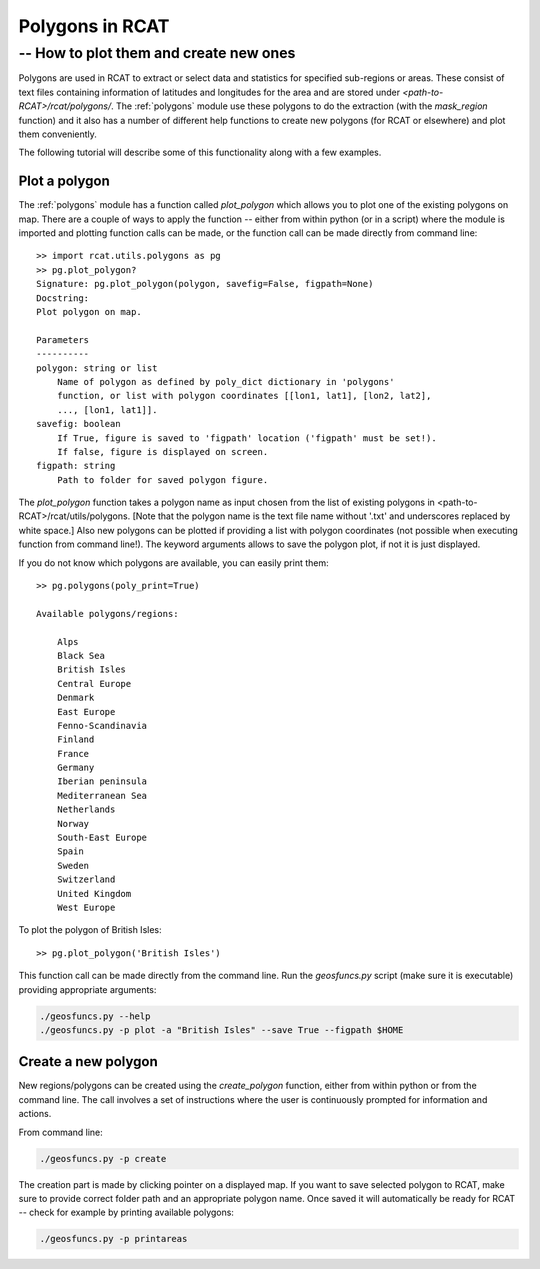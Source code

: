 .. _polygons_howto:

Polygons in RCAT
================
-- How to plot them and create new ones
---------------------------------------

Polygons are used in RCAT to extract or select data and statistics for specified
sub-regions or areas. These consist of text files containing information of
latitudes and longitudes for the area and are stored under
*<path-to-RCAT>/rcat/polygons/*. The :ref:`polygons` module use these polygons
to do the extraction (with the *mask_region* function) and it also has a number
of different help functions to create new polygons (for RCAT or elsewhere) and
plot them conveniently.

The following tutorial will describe some of this functionality along with a few
examples.


Plot a polygon
..............

The :ref:`polygons` module has a function called *plot_polygon*
which allows you to plot one of the existing polygons on map. There are a couple
of ways to apply the function -- either from within python (or in a script)
where the module is imported and plotting function calls can be made, or the
function call can be made directly from command line::

    >> import rcat.utils.polygons as pg
    >> pg.plot_polygon?
    Signature: pg.plot_polygon(polygon, savefig=False, figpath=None)
    Docstring:
    Plot polygon on map.

    Parameters
    ----------
    polygon: string or list
        Name of polygon as defined by poly_dict dictionary in 'polygons'
        function, or list with polygon coordinates [[lon1, lat1], [lon2, lat2],
        ..., [lon1, lat1]].
    savefig: boolean
        If True, figure is saved to 'figpath' location ('figpath' must be set!).
        If false, figure is displayed on screen.
    figpath: string
        Path to folder for saved polygon figure.

The *plot_polygon* function takes a polygon name as input chosen from the list
of existing polygons in <path-to-RCAT>/rcat/utils/polygons. [Note that the
polygon name is the text file name without '.txt' and underscores replaced by
white space.] Also new polygons can be plotted if providing a list with polygon
coordinates (not possible when executing function from command line!). The
keyword arguments allows to save the polygon plot, if not it is just displayed.

If you do not know which polygons are available, you can easily print them::

    >> pg.polygons(poly_print=True)

    Available polygons/regions:

        Alps
        Black Sea
        British Isles
        Central Europe
        Denmark
        East Europe
        Fenno-Scandinavia
        Finland
        France
        Germany
        Iberian peninsula
        Mediterranean Sea
        Netherlands
        Norway
        South-East Europe
        Spain
        Sweden
        Switzerland
        United Kingdom
        West Europe

To plot the polygon of British Isles::

    >> pg.plot_polygon('British Isles')

This function call can be made directly from the command line. Run the 
*geosfuncs.py* script (make sure it is executable) providing
appropriate arguments:

.. code-block:: bash

    ./geosfuncs.py --help
    ./geosfuncs.py -p plot -a "British Isles" --save True --figpath $HOME


Create a new polygon
....................

New regions/polygons can be created using the *create_polygon* function, either
from within python or from the command line. The call involves a set of
instructions where the user is continuously prompted for information and
actions. 

From command line:

.. code-block:: bash

    ./geosfuncs.py -p create

The creation part is made by clicking pointer on a displayed map. If you want to
save selected polygon to RCAT, make sure to provide correct folder path and an
appropriate polygon name. Once saved it will automatically be ready for RCAT --
check for example by printing available polygons:

.. code-block:: bash

    ./geosfuncs.py -p printareas




